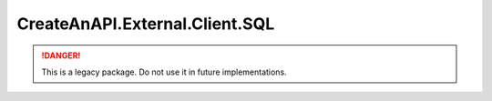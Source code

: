 CreateAnAPI.External.Client.SQL
===============================

.. DANGER:: This is a legacy package. Do not use it in future implementations.